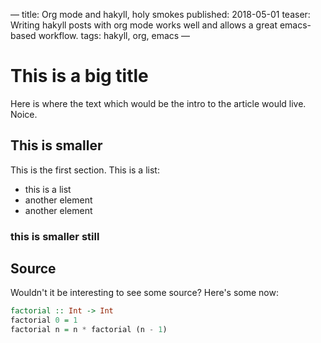 ---
title: Org mode and hakyll, holy smokes
published: 2018-05-01
teaser: Writing hakyll posts with org mode works well and allows a great emacs-based workflow.
tags: hakyll, org, emacs
---

* This is a big title
Here is where the text which would be the intro to the article would live. Noice.
** This is smaller
This is the first section.
This is a list:
- this is a list
- another element
- another element
*** this is smaller still
** Source
Wouldn't it be interesting to see some source?
Here's some now:

#+BEGIN_SRC haskell :results output
factorial :: Int -> Int
factorial 0 = 1
factorial n = n * factorial (n - 1)
#+END_SRC
